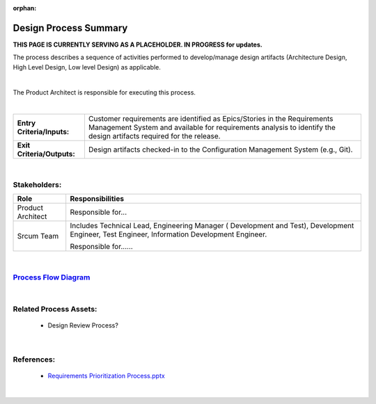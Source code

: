 :orphan:

================================
Design Process Summary
================================

**THIS PAGE IS CURRENTLY SERVING AS A PLACEHOLDER.  IN PROGRESS for updates.**

The process describes a sequence of activities performed to develop/manage design artifacts (Architecture Design, High Level Design, Low level Design) as applicable.

|

The Product Architect is responsible for executing this process.

|

+----------------------------+---------------------------------------------------------------------------+
|**Entry Criteria/Inputs:**  | Customer requirements are identified as Epics/Stories in the Requirements |
|                            | Management System and available for requirements analysis to identify the |
|                            | design artifacts required for the release.                                |
+----------------------------+---------------------------------------------------------------------------+
|**Exit Criteria/Outputs:**  | Design artifacts checked-in to the Configuration Management System        |
|                            | (e.g., Git).                                                              |
+----------------------------+---------------------------------------------------------------------------+

|

Stakeholders:
-----------------
+------------------------+---------------------------------------------------------------------------+
| **Role**               | **Responsibilities**                                                      |
+------------------------+---------------------------------------------------------------------------+
|  Product Architect     | Responsible for...                                                        |
+------------------------+---------------------------------------------------------------------------+
|  Srcum Team            | Includes Technical Lead, Engineering Manager ( Development and Test),     |
|                        | Development Engineer, Test Engineer, Information Development Engineer.    |
|                        |                                                                           |
|                        | Responsible for......                                                     |
+------------------------+---------------------------------------------------------------------------+

|

`Process Flow Diagram <../../../_static/Core/Design/Design.jpg>`_
-------------------------------------------------------------------------------

|

Related Process Assets:
----------------------------
   - Design Review Process?
   
|

References:
-----------------
   - `Requirements Prioritization Process.pptx <https://jive.windriver.com/docs/DOC-71813>`_
   
|

